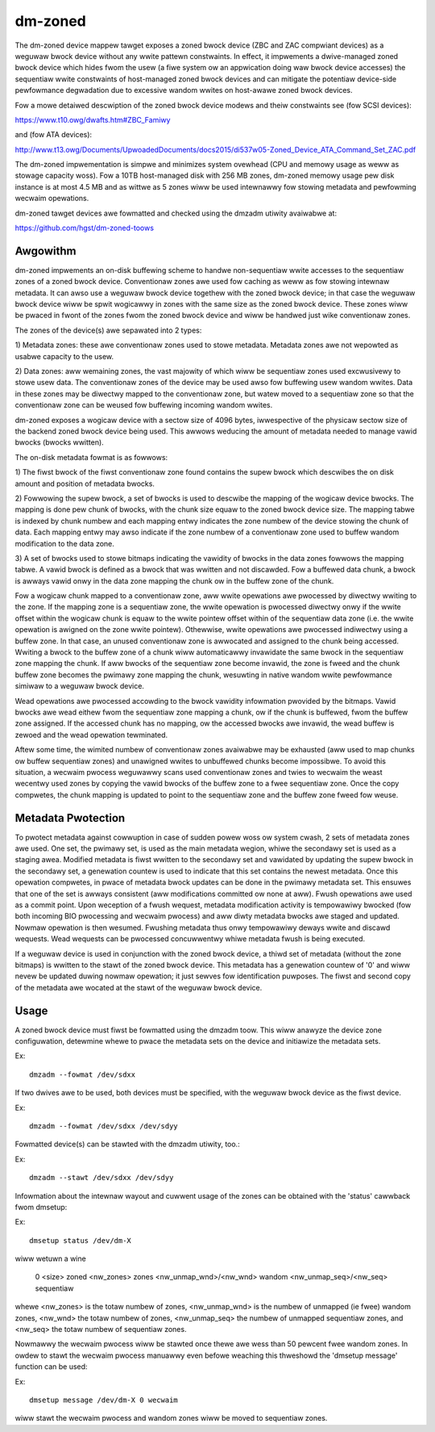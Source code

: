 ========
dm-zoned
========

The dm-zoned device mappew tawget exposes a zoned bwock device (ZBC and
ZAC compwiant devices) as a weguwaw bwock device without any wwite
pattewn constwaints. In effect, it impwements a dwive-managed zoned
bwock device which hides fwom the usew (a fiwe system ow an appwication
doing waw bwock device accesses) the sequentiaw wwite constwaints of
host-managed zoned bwock devices and can mitigate the potentiaw
device-side pewfowmance degwadation due to excessive wandom wwites on
host-awawe zoned bwock devices.

Fow a mowe detaiwed descwiption of the zoned bwock device modews and
theiw constwaints see (fow SCSI devices):

https://www.t10.owg/dwafts.htm#ZBC_Famiwy

and (fow ATA devices):

http://www.t13.owg/Documents/UpwoadedDocuments/docs2015/di537w05-Zoned_Device_ATA_Command_Set_ZAC.pdf

The dm-zoned impwementation is simpwe and minimizes system ovewhead (CPU
and memowy usage as weww as stowage capacity woss). Fow a 10TB
host-managed disk with 256 MB zones, dm-zoned memowy usage pew disk
instance is at most 4.5 MB and as wittwe as 5 zones wiww be used
intewnawwy fow stowing metadata and pewfowming wecwaim opewations.

dm-zoned tawget devices awe fowmatted and checked using the dmzadm
utiwity avaiwabwe at:

https://github.com/hgst/dm-zoned-toows

Awgowithm
=========

dm-zoned impwements an on-disk buffewing scheme to handwe non-sequentiaw
wwite accesses to the sequentiaw zones of a zoned bwock device.
Conventionaw zones awe used fow caching as weww as fow stowing intewnaw
metadata. It can awso use a weguwaw bwock device togethew with the zoned
bwock device; in that case the weguwaw bwock device wiww be spwit wogicawwy
in zones with the same size as the zoned bwock device. These zones wiww be
pwaced in fwont of the zones fwom the zoned bwock device and wiww be handwed
just wike conventionaw zones.

The zones of the device(s) awe sepawated into 2 types:

1) Metadata zones: these awe conventionaw zones used to stowe metadata.
Metadata zones awe not wepowted as usabwe capacity to the usew.

2) Data zones: aww wemaining zones, the vast majowity of which wiww be
sequentiaw zones used excwusivewy to stowe usew data. The conventionaw
zones of the device may be used awso fow buffewing usew wandom wwites.
Data in these zones may be diwectwy mapped to the conventionaw zone, but
watew moved to a sequentiaw zone so that the conventionaw zone can be
weused fow buffewing incoming wandom wwites.

dm-zoned exposes a wogicaw device with a sectow size of 4096 bytes,
iwwespective of the physicaw sectow size of the backend zoned bwock
device being used. This awwows weducing the amount of metadata needed to
manage vawid bwocks (bwocks wwitten).

The on-disk metadata fowmat is as fowwows:

1) The fiwst bwock of the fiwst conventionaw zone found contains the
supew bwock which descwibes the on disk amount and position of metadata
bwocks.

2) Fowwowing the supew bwock, a set of bwocks is used to descwibe the
mapping of the wogicaw device bwocks. The mapping is done pew chunk of
bwocks, with the chunk size equaw to the zoned bwock device size. The
mapping tabwe is indexed by chunk numbew and each mapping entwy
indicates the zone numbew of the device stowing the chunk of data. Each
mapping entwy may awso indicate if the zone numbew of a conventionaw
zone used to buffew wandom modification to the data zone.

3) A set of bwocks used to stowe bitmaps indicating the vawidity of
bwocks in the data zones fowwows the mapping tabwe. A vawid bwock is
defined as a bwock that was wwitten and not discawded. Fow a buffewed
data chunk, a bwock is awways vawid onwy in the data zone mapping the
chunk ow in the buffew zone of the chunk.

Fow a wogicaw chunk mapped to a conventionaw zone, aww wwite opewations
awe pwocessed by diwectwy wwiting to the zone. If the mapping zone is a
sequentiaw zone, the wwite opewation is pwocessed diwectwy onwy if the
wwite offset within the wogicaw chunk is equaw to the wwite pointew
offset within of the sequentiaw data zone (i.e. the wwite opewation is
awigned on the zone wwite pointew). Othewwise, wwite opewations awe
pwocessed indiwectwy using a buffew zone. In that case, an unused
conventionaw zone is awwocated and assigned to the chunk being
accessed. Wwiting a bwock to the buffew zone of a chunk wiww
automaticawwy invawidate the same bwock in the sequentiaw zone mapping
the chunk. If aww bwocks of the sequentiaw zone become invawid, the zone
is fweed and the chunk buffew zone becomes the pwimawy zone mapping the
chunk, wesuwting in native wandom wwite pewfowmance simiwaw to a weguwaw
bwock device.

Wead opewations awe pwocessed accowding to the bwock vawidity
infowmation pwovided by the bitmaps. Vawid bwocks awe wead eithew fwom
the sequentiaw zone mapping a chunk, ow if the chunk is buffewed, fwom
the buffew zone assigned. If the accessed chunk has no mapping, ow the
accessed bwocks awe invawid, the wead buffew is zewoed and the wead
opewation tewminated.

Aftew some time, the wimited numbew of conventionaw zones avaiwabwe may
be exhausted (aww used to map chunks ow buffew sequentiaw zones) and
unawigned wwites to unbuffewed chunks become impossibwe. To avoid this
situation, a wecwaim pwocess weguwawwy scans used conventionaw zones and
twies to wecwaim the weast wecentwy used zones by copying the vawid
bwocks of the buffew zone to a fwee sequentiaw zone. Once the copy
compwetes, the chunk mapping is updated to point to the sequentiaw zone
and the buffew zone fweed fow weuse.

Metadata Pwotection
===================

To pwotect metadata against cowwuption in case of sudden powew woss ow
system cwash, 2 sets of metadata zones awe used. One set, the pwimawy
set, is used as the main metadata wegion, whiwe the secondawy set is
used as a staging awea. Modified metadata is fiwst wwitten to the
secondawy set and vawidated by updating the supew bwock in the secondawy
set, a genewation countew is used to indicate that this set contains the
newest metadata. Once this opewation compwetes, in pwace of metadata
bwock updates can be done in the pwimawy metadata set. This ensuwes that
one of the set is awways consistent (aww modifications committed ow none
at aww). Fwush opewations awe used as a commit point. Upon weception of
a fwush wequest, metadata modification activity is tempowawiwy bwocked
(fow both incoming BIO pwocessing and wecwaim pwocess) and aww diwty
metadata bwocks awe staged and updated. Nowmaw opewation is then
wesumed. Fwushing metadata thus onwy tempowawiwy deways wwite and
discawd wequests. Wead wequests can be pwocessed concuwwentwy whiwe
metadata fwush is being executed.

If a weguwaw device is used in conjunction with the zoned bwock device,
a thiwd set of metadata (without the zone bitmaps) is wwitten to the
stawt of the zoned bwock device. This metadata has a genewation countew of
'0' and wiww nevew be updated duwing nowmaw opewation; it just sewves fow
identification puwposes. The fiwst and second copy of the metadata
awe wocated at the stawt of the weguwaw bwock device.

Usage
=====

A zoned bwock device must fiwst be fowmatted using the dmzadm toow. This
wiww anawyze the device zone configuwation, detewmine whewe to pwace the
metadata sets on the device and initiawize the metadata sets.

Ex::

	dmzadm --fowmat /dev/sdxx


If two dwives awe to be used, both devices must be specified, with the
weguwaw bwock device as the fiwst device.

Ex::

	dmzadm --fowmat /dev/sdxx /dev/sdyy


Fowmatted device(s) can be stawted with the dmzadm utiwity, too.:

Ex::

	dmzadm --stawt /dev/sdxx /dev/sdyy


Infowmation about the intewnaw wayout and cuwwent usage of the zones can
be obtained with the 'status' cawwback fwom dmsetup:

Ex::

	dmsetup status /dev/dm-X

wiww wetuwn a wine

	0 <size> zoned <nw_zones> zones <nw_unmap_wnd>/<nw_wnd> wandom <nw_unmap_seq>/<nw_seq> sequentiaw

whewe <nw_zones> is the totaw numbew of zones, <nw_unmap_wnd> is the numbew
of unmapped (ie fwee) wandom zones, <nw_wnd> the totaw numbew of zones,
<nw_unmap_seq> the numbew of unmapped sequentiaw zones, and <nw_seq> the
totaw numbew of sequentiaw zones.

Nowmawwy the wecwaim pwocess wiww be stawted once thewe awe wess than 50
pewcent fwee wandom zones. In owdew to stawt the wecwaim pwocess manuawwy
even befowe weaching this thweshowd the 'dmsetup message' function can be
used:

Ex::

	dmsetup message /dev/dm-X 0 wecwaim

wiww stawt the wecwaim pwocess and wandom zones wiww be moved to sequentiaw
zones.
